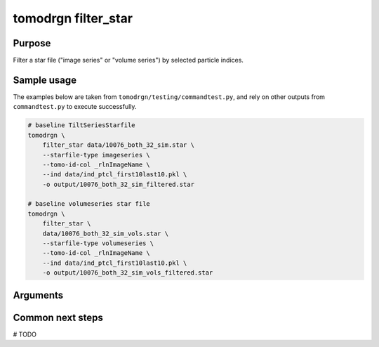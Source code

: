 tomodrgn filter_star
===========================

Purpose
--------
Filter a star file ("image series" or "volume series") by selected particle indices.

Sample usage
------------
The examples below are taken from ``tomodrgn/testing/commandtest.py``, and rely on other outputs from ``commandtest.py`` to execute successfully.

.. code-block:: bash

    # baseline TiltSeriesStarfile
    tomodrgn \
        filter_star data/10076_both_32_sim.star \
        --starfile-type imageseries \
        --tomo-id-col _rlnImageName \
        --ind data/ind_ptcl_first10last10.pkl \
        -o output/10076_both_32_sim_filtered.star

    # baseline volumeseries star file
    tomodrgn \
        filter_star \
        data/10076_both_32_sim_vols.star \
        --starfile-type volumeseries \
        --tomo-id-col _rlnImageName \
        --ind data/ind_ptcl_first10last10.pkl \
        -o output/10076_both_32_sim_vols_filtered.star

Arguments
---------

.. argparse::
   :ref: tomodrgn.commands.filter_star.add_args
   :prog: filter_star
   :nodescription:
   :noepilog:

Common next steps
------------------
# TODO
